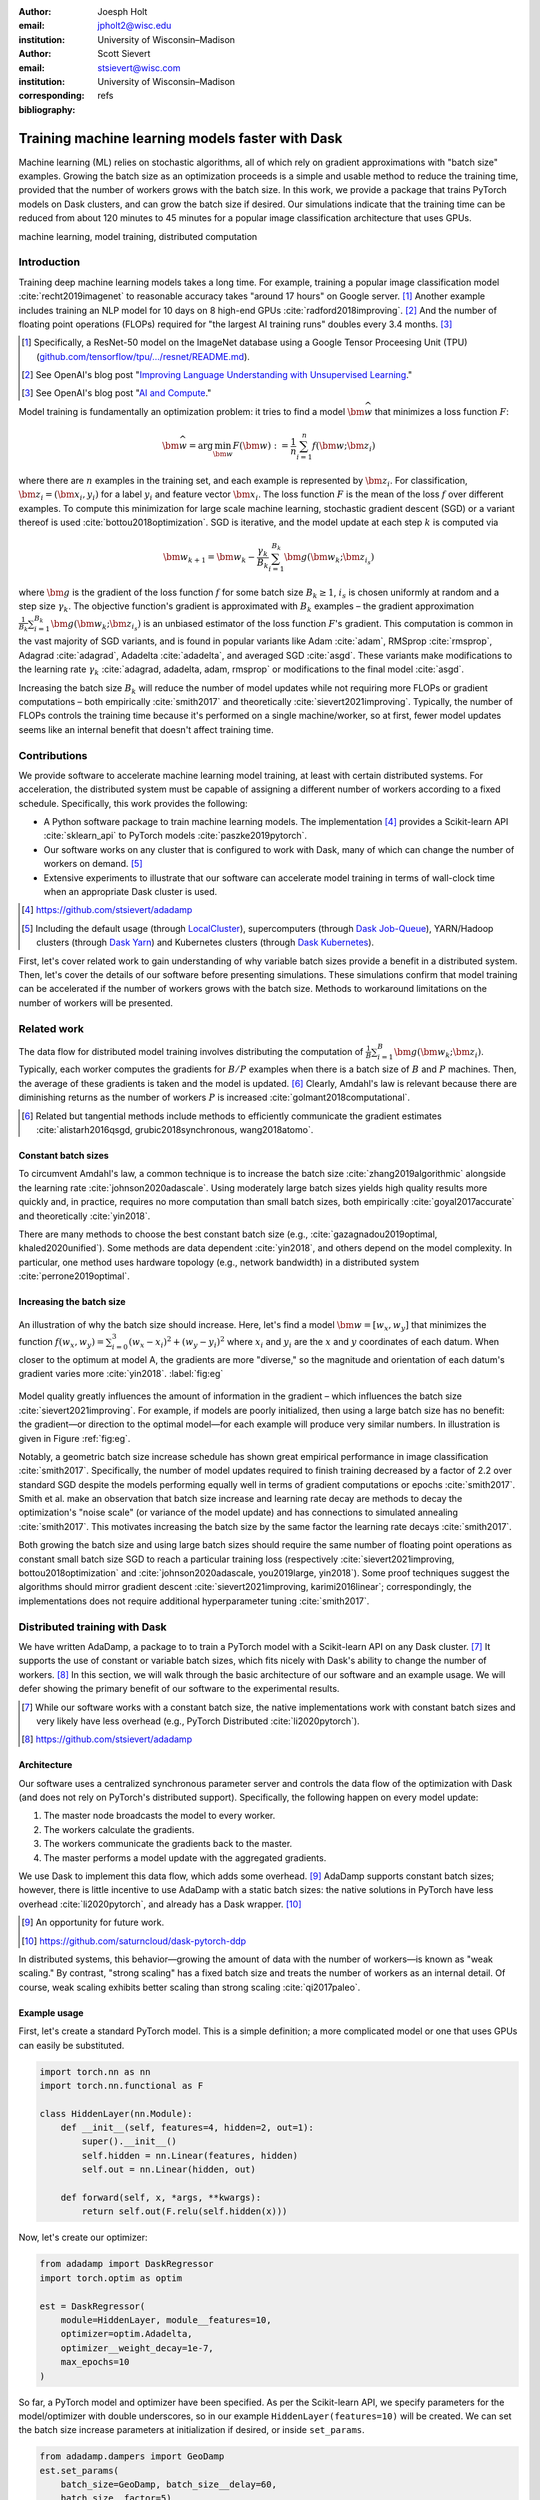 :author: Joesph Holt
:email: jpholt2@wisc.edu
:institution: University of Wisconsin–Madison

:author: Scott Sievert
:email: stsievert@wisc.com
:institution: University of Wisconsin–Madison
:corresponding:

:bibliography: refs


-------------------------------------------------
Training machine learning models faster with Dask
-------------------------------------------------

.. class:: abstract

   Machine learning (ML) relies on stochastic algorithms, all of which rely on
   gradient approximations with "batch size" examples. Growing the batch size
   as an optimization proceeds is a simple and usable method to reduce the
   training time, provided that the number of workers grows with the batch
   size. In this work, we provide a package that trains PyTorch models on Dask
   clusters, and can grow the batch size if desired. Our simulations indicate
   that the training time can be reduced from about 120 minutes to 45 minutes
   for a popular image classification architecture that uses GPUs.

.. class:: keywords

   machine learning, model training, distributed computation

Introduction
============

Training deep machine learning models takes a long time. For example, training
a popular image classification model :cite:`recht2019imagenet` to reasonable
accuracy takes "around 17 hours" on Google server. [#]_ Another example
includes training an NLP model for 10 days on 8 high-end GPUs
:cite:`radford2018improving`. [#]_ And the number of floating point operations
(FLOPs) required for "the largest AI training runs" doubles every 3.4 months. [#]_

.. [#] Specifically, a ResNet-50 model on the ImageNet database using a Google
   Tensor Proceesing Unit (TPU)
   (`github.com/tensorflow/tpu/.../resnet/README.md`_).

.. [#] See OpenAI's blog post "`Improving Language Understanding with Unsupervised Learning`_."

.. [#] See OpenAI's blog post "`AI and Compute`_."

Model training is fundamentally an optimization problem: it tries to find a
model :math:`\bm{\widehat{w}}` that minimizes a loss function :math:`F`:

.. The number of FLOPs is proportional the number
.. of `gradient computations` (aka "epochs") and determines the budget of a
.. particular training run. (deleted footnote)


.. math::

   \bm{\widehat{w}} = \arg\min_{\bm{w}} F(\bm{w}) := \frac{1}{n}\sum_{i=1}^n f(\bm{w}; \bm{z}_i)

where there are :math:`n` examples in the training set, and each example is
represented by :math:`\bm{z}_i`. For classification, :math:`\bm{z}_i =
(\bm{x}_i, y_i)` for a label :math:`y_i` and feature vector :math:`\bm{x}_i`.
The loss function :math:`F` is the mean of the loss :math:`f` over different
examples. To compute this minimization for large scale machine learning,
stochastic gradient descent (SGD) or a variant thereof is used
:cite:`bottou2018optimization`. SGD is iterative, and the model update at each
step :math:`k` is computed via

.. math::

   \bm{w}_{k+1} = \bm{w}_k - \frac{\gamma_k}{B_k} \sum_{i=1}^{B_k}
   \bm{g}(\bm{w}_k; \bm{z}_{i_s})

where :math:`\bm{g}` is the gradient of the loss function :math:`f` for some
batch size :math:`B_k \ge 1`, :math:`i_s` is chosen uniformly at random and a
step size :math:`\gamma_k`. The objective function's gradient is approximated
with :math:`B_k` examples – the gradient approximation
:math:`\frac{1}{B_k}\sum_{i=1}^{B_k} \bm{g}(\bm{w}_k; \bm{z}_{i_s})` is an
unbiased estimator of the loss function :math:`F`'s gradient. This computation
is common in the vast majority of SGD variants, and is found in popular
variants like Adam :cite:`adam`, RMSprop :cite:`rmsprop`, Adagrad
:cite:`adagrad`, Adadelta :cite:`adadelta`, and averaged SGD :cite:`asgd`.
These variants make modifications to the learning rate :math:`\gamma_k`
:cite:`adagrad, adadelta, adam, rmsprop` or modifications to the final model
:cite:`asgd`.

Increasing the batch size :math:`B_k` will reduce the number of model updates
while not requiring more FLOPs or gradient computations – both empirically
:cite:`smith2017` and theoretically :cite:`sievert2021improving`. Typically,
the number of FLOPs controls the training time because it's performed on a
single machine/worker, so at first, fewer model updates seems like an internal
benefit that doesn't affect training time.

.. latex::

    \par The benefit comes while training with multiple machines aka a
    distributed system. Notably, the time required to complete a single model
    update is (nearly) agnostic to the batch size provided the number of
    workers in a distributed system grows with the batch size. In one
    experiment, the time to complete a model update grows by 13\% despite the
    batch size growing by a factor of 44~\cite[Sec.~5.5]{goyal2017accurate}.
    This acceleration has also been observed with an increasing batch size
    schedule~\cite[Sec.~5.4]{smith2017}.

.. On Amazon EC2, the cost of a machine with :math:`N` GPUs is proportional
   to :math:`N`.

.. _Improving Language Understanding with Unsupervised Learning: https://openai.com/blog/language-unsupervised/

.. _AI and Compute: https://openai.com/blog/ai-and-compute/

.. _github.com/tensorflow/tpu/.../resnet/README.md: https://github.com/tensorflow/tpu/blob/4cee6f16f78a92b4da8b1b7bad1e4841c9bda77a/models/official/resnet/README.md


Contributions
=============

We provide software to accelerate machine learning model training, at least
with certain distributed systems. For acceleration, the distributed system must
be capable of assigning a different number of workers according to a fixed
schedule. Specifically, this work provides the following:

* A Python software package to train machine learning models. The
  implementation [#]_ provides a Scikit-learn API :cite:`sklearn_api` to PyTorch
  models :cite:`paszke2019pytorch`.
* Our software works on any cluster that is configured to work with Dask, many
  of which can change the number of workers on demand. [#]_
* Extensive experiments to illustrate that our software can accelerate model
  training in terms of wall-clock time when an appropriate Dask cluster is used.

.. [#] https://github.com/stsievert/adadamp

.. [#] Including the default usage (through `LocalCluster`_), supercomputers
       (through `Dask Job-Queue`_), YARN/Hadoop clusters (through `Dask Yarn`_)
       and Kubernetes clusters (through `Dask Kubernetes`_).

First, let's cover related work to gain understanding of why variable batch
sizes provide a benefit in a distributed system. Then, let's cover the details
of our software before presenting simulations. These simulations confirm that
model training can be accelerated if the number of workers grows with the batch
size. Methods to workaround limitations on the number of workers will be
presented.

.. _LocalCluster: https://distributed.dask.org/en/latest/api.html#distributed.LocalCluster
.. _Dask YARN: https://yarn.dask.org/en/latest/
.. _Dask Job-Queue: https://jobqueue.dask.org/en/latest/
.. _Dask Kubernetes: https://docs.dask.org/en/latest/setup/kubernetes.html

Related work
============

.. This work is focused on increasing the batch size.
.. First, let's examine the performance of large batch sizes. Then, let's examine
.. methods to increase the batch size. Both of these methods require the
.. following:
..
.. * The same amount of training data. For deterministic models, this is
..   proportional to the number of FLOPs.
.. * Fewer model updates.
..
.. As discussed in the introduction, fewer model updates is not an internal
.. benefit if each model update can be parallelized. In that case, it's possible
.. to make the wall-clock time required to train a model proportional to the
.. number of model updates.

The data flow for distributed model training involves distributing the
computation of :math:`\frac{1}{B}\sum_{i=1}^{B} \bm{g}(\bm{w}_k; \bm{z}_i)`.
Typically, each worker computes the gradients for :math:`B/P` examples when
there is a batch size of :math:`B` and :math:`P` machines. Then, the average of
these gradients is taken and the model is updated. [#]_ Clearly, Amdahl's law
is relevant because there are diminishing returns as the number of workers
:math:`P` is increased :cite:`golmant2018computational`.

..  [#] Related but tangential methods include methods to efficiently
        communicate the gradient estimates
        :cite:`alistarh2016qsgd, grubic2018synchronous, wang2018atomo`.


.. In fact, with a constant batch
.. size the number of FLOPs or gradient computations is often the variable that
.. determines model performance :cite:`perrone2019optimal, yin2018`.

Constant batch sizes
--------------------

To circumvent Amdahl's law, a common technique is to increase the batch size
:cite:`zhang2019algorithmic` alongside the learning rate
:cite:`johnson2020adascale`. Using moderately large batch sizes yields high
quality results more quickly and, in practice, requires no more computation
than small batch sizes, both empirically :cite:`goyal2017accurate` and
theoretically :cite:`yin2018`.

There are many methods to choose the best constant batch size (e.g.,
:cite:`gazagnadou2019optimal, khaled2020unified`). Some methods are data
dependent :cite:`yin2018`, and others depend on the model complexity. In
particular, one method uses hardware topology (e.g., network bandwidth) in a
distributed system :cite:`perrone2019optimal`.

.. latex::

   \par Large constant batch sizes present generalization
   challenges~\cite{goyal2017accurate}. The generalization error is
   hypothesized to come from convergence to a "sharp" minima, strongly
   influenced by the learning rate and noise in the gradient
   estimate~\cite{keskar2016large}. To match performance on the training
   dataset, careful thought about choice of hyperparameters is
   required~\cite[Sec.~3 and~5.2]{goyal2017accurate}. In fact, this has
   motivated algorithms specifically designed for large constant batch sizes
   and distributed systems~\cite{johnson2020adascale,jia2018, you2017large}.


.. By contrast, a method to increase the batch
   size is motivated by "simulated annealing," where reducing the "noise scale" or
   "temperature" of a model update may help the system converge :cite:`smith2017`.


Increasing the batch size
-------------------------

.. figure:: imgs/grad-div.png
   :align: center
   :figclass: w
   :scale: 40%

   An illustration of why the batch size should increase. Here, let's find a
   model :math:`\bm{w} = [w_x, w_y]` that minimizes the function :math:`f(w_x,
   w_y) = \sum_{i=0}^3 (w_x - x_i)^2 + (w_y - y_i)^2` where :math:`x_i` and
   :math:`y_i` are the :math:`x` and :math:`y` coordinates of each datum. When
   closer to the optimum at model A, the gradients are more "diverse," so the
   magnitude and orientation of each datum's gradient varies more
   :cite:`yin2018`.  :label:`fig:eg`

Model quality greatly influences the amount of information in the gradient
– which influences the batch size :cite:`sievert2021improving`. For example, if
models are poorly initialized, then using a large batch size has no benefit:
the gradient—or direction to the optimal model—for each example will produce
very similar numbers. In illustration is given in Figure :ref:`fig:eg`.

.. latex::

   \par

   Various methods to \emph{adaptively} change the batch size based on model
   performance have been proposed \cite{sievert2021improving, de2016big,
   balles2016coupling, byrd2012}.    Of course, these methods are adaptive so
   computing the batch size requires computation (though there are
   workarounds~\cite{sievert2021improving, balles2016coupling}). The
   convergence results for these adaptive methods suggest passive methods of
   increasing the batch size \cite{sievert2021improving}.

   Increasing the batch size is a provably good measure that (mathematically)
   requires far fewer model updates and no more computation than standard SGD
   for strongly convex functions for training
   loss~\cite[Ch.~5]{bottou2018optimization}, and all function classes if the
   batch size is provided by an oracle (or approximated
   accurately)~\cite{sievert2021improving}.  Convergence proofs have also been
   given for the \emph{passively} increasing the batch size, both for strongly
   convex functions~\cite[Ch.~5]{bottou2018optimization} and for non-convex
   functions~\cite{zhou2018new}. Both of these methods require fewer model
   updates than SGD \emph{and} do not increase the number of gradient
   computations.

Notably, a geometric batch size increase schedule has shown great empirical
performance in image classification :cite:`smith2017`.  Specifically, the
number of model updates required to finish training decreased by a factor of
2.2 over standard SGD despite the models performing equally well in terms of
gradient computations or epochs :cite:`smith2017`. Smith et al. make an
observation that batch size increase and learning rate decay are methods to
decay the optimization's "noise scale" (or variance of the model update) and
has connections to simulated annealing :cite:`smith2017`. This motivates
increasing the batch size by the same factor the learning rate decays
:cite:`smith2017`.

Both growing the batch size and using large batch sizes should require the same
number of floating point operations as constant small batch size SGD to reach a
particular training loss (respectively :cite:`sievert2021improving,
bottou2018optimization` and :cite:`johnson2020adascale, you2019large,
yin2018`). Some proof techniques suggest the algorithms should mirror gradient
descent :cite:`sievert2021improving, karimi2016linear`; correspondingly, the implementations does
not require additional hyperparameter tuning :cite:`smith2017`.

Distributed training with Dask
==============================

We have written AdaDamp, a package to to train a PyTorch model with a
Scikit-learn API on any Dask cluster. [#]_  It supports the use of constant or
variable batch sizes, which fits nicely with Dask's ability to change the
number of workers. [#]_ In this section, we will walk through the basic
architecture of our software and an example usage. We will defer showing the
primary benefit of our software to the experimental results.

.. Originally, the motivation for AdaDamp included showing
.. adaptively damping the noise in the gradient estimate requires fewer model
.. updates – an internal benefit that is not user facing. We have added
.. distributed support to show the primary benefit of batch size growth: reduced
.. training time when the distributed system is configured appropriately.

.. [#] While our software works with a constant batch size, the native
       implementations work with constant batch sizes and very likely have
       less overhead (e.g., PyTorch Distributed :cite:`li2020pytorch`).


.. [#] https://github.com/stsievert/adadamp

Architecture
------------

Our software uses a centralized synchronous parameter server and controls the
data flow of the optimization with Dask (and does not rely on PyTorch's
distributed support). Specifically, the following happen on every model update:

1. The master node broadcasts the model to every worker.
2. The workers calculate the gradients.
3. The workers communicate the gradients back to the master.
4. The master performs a model update with the aggregated gradients.

We use Dask to implement this data flow, which adds some overhead. [#]_ AdaDamp
supports constant batch sizes; however, there is little incentive to use
AdaDamp with a static batch sizes: the native solutions in PyTorch have less
overhead :cite:`li2020pytorch`, and already has a Dask wrapper. [#]_

.. [#] An opportunity for future work.

.. [#] https://github.com/saturncloud/dask-pytorch-ddp


.. latex::

   The key feature of AdaDamp is that the number of workers grows
   with the batch size. Then, the model update time is agnostic to the batch size
   (provided communication is instantaneous). This has been shown empirically:
   Goyal et al. grow the batch size (and the number of workers with it) by a
   factor of $44$ but the time for a single model update only increases by a
   factor of $1.13$~\cite[Sec.~5.5]{goyal2017accurate}.

In distributed systems, this behavior—growing the amount of data with the
number of workers—is known as "weak scaling." By contrast, "strong scaling" has
a fixed batch size and treats the number of workers as an internal detail. Of
course, weak scaling exhibits better scaling than strong scaling
:cite:`qi2017paleo`.

Example usage
-------------

First, let's create a standard PyTorch model. This is a simple definition; a
more complicated model or one that uses GPUs can easily be substituted.

.. code-block:: python

   import torch.nn as nn
   import torch.nn.functional as F

   class HiddenLayer(nn.Module):
       def __init__(self, features=4, hidden=2, out=1):
           super().__init__()
           self.hidden = nn.Linear(features, hidden)
           self.out = nn.Linear(hidden, out)

       def forward(self, x, *args, **kwargs):
           return self.out(F.relu(self.hidden(x)))

Now, let's create our optimizer:

.. code-block:: python

   from adadamp import DaskRegressor
   import torch.optim as optim

   est = DaskRegressor(
       module=HiddenLayer, module__features=10,
       optimizer=optim.Adadelta,
       optimizer__weight_decay=1e-7,
       max_epochs=10
   )

So far, a PyTorch model and optimizer have been specified. As per the
Scikit-learn API, we specify parameters for the model/optimizer with double
underscores, so in our example ``HiddenLayer(features=10)`` will be created.
We can set the batch size increase parameters at initialization if desired, or
inside ``set_params``.

.. code-block:: python

   from adadamp.dampers import GeoDamp
   est.set_params(
       batch_size=GeoDamp, batch_size__delay=60,
       batch_size__factor=5)

This will increase the batch size by a factor of 5 every 60 epochs, which is
used in the experiments. Now, we can train:

.. code-block:: python

   from sklearn.datasets import make_regression
   X, y = make_regression(n_features=10)
   X = torch.from_numpy(X.astype("float32"))
   y = torch.from_numpy(y.astype("float32")).reshape(-1, 1)
   est.fit(X, y)


Experiments
===========

In this section, we present two sets of experiments. [#]_ Both experiments will
use the same setup, a Wide-ResNet model in a "16-4" architecture
:cite:`zagoruyko2016b` to perform image classification on the CIFAR10 dataset
:cite:`cifar10`. This is a deep learning model with about 2.75 million weights
that requires a GPU to train. [#]_  The experiments will provide evidence for
the following points:

.. [#] Full detail on these experiments can be found at
       https://github.com/stsievert/adadamp-experiments

.. [#] Specifically, we used a NVIDIA T4 GPU with an Amazon ``g4dn.xlarge`` instance.
       Training consumes 2.2GB of GPU memory with a batch size of 32, and 5.5GB
       with a batch size of 256.

1. Increasing the batch size reduces the number of model updates.
2. The time required for model training is proportional the number of model
   updates (presuming the distributed system is configured correctly).
3. Adding more GPUs to a fixed increase schedule can further accelerate
   training.


.. Model: Wide_ResNet w/ depth=16, widen_factor=4, dropout_rate=0.3, num_classes=10
.. Dataset: CIFAR10.
.. Standard transforms.
.. Loss: Cross entropy loss.
..
.. More detail:
.. https://github.com/stsievert/adadamp-experiments/blob/975f2e64e57660e011d17b219a5eefc7efa191ca/exp-dask/train.ipynb
..
.. | Batch size | GPU Memory |
.. | 1 |  1483 |
.. | 2 |  1561 |
.. | 4 |  1523 |
.. | 8 |  1621 |
.. | 16 |  1681 |
.. | 32 |  2221 |
.. | 64 |  2291 |
.. | 128 |  3407 |
.. | 256 |  5629 |
.. | 512 |  10239 |

To provide evidence for these points, let's run two experiments: one that
varies the batch size increasing schedule, and one that varies the number of
workers for a constant batch size. The first set of experiments will mirror the
experiments by Smith et al. :cite:`smith2017`.

We train each batch size increase schedule once, and then write the historical
performance to disk. This reduces the need for many GPUs, and allows us to
simulate different networks and highlight the performance of Dask. That means
that in our simulations, we simulate model training by having the computer
sleep for an appropriate and realistic amount of time.

Batch size increase
-------------------

.. latex::

   \par To illustrate the primary benefit of our software, let's perform
   several trainings that require a different number of model updates. These
   experiments explicitly mirror the experiments by Smith et
   al.~\cite[Sec.~5.1]{smith2017}, which helps reduce the parameter tuning.
   Largely, the same hyperparameters are used.

These experiments only differ in the choice of batch size and learning rate, as
shown in Figure :ref:`fig:labels`. As in the Smith et al. experiments, every
optimizer uses Nesterov momentum :cite:`nesterov2013a` and the same momentum
(0.9) and weight decay (:math:`0.5\cdot 10^{-3}`). They start with the same
initial learning rate (0.05), [#]_ and either the learning rate is decreased or
the batch size increases by a specified factor (5) at particular intervals
(epochs 60, 120 and 180). This means that the variance of the model update is
reduced by a constant factor at each update.

.. [#] These are the same as Smith et al. :cite:`smith2017` with the exception
       of learning rate (which had to be reduced by a factor of 2).

.. figure:: figs/schedule.pdf
   :align: center
   :scale: 60%
   :figclass: h

   The learning rate and batch size decrease/increase schedules for various
   optimizers. After the maximum batch size is reached, the learning rate
   decays. A postfix of "(\*2)" means the initial batch size twice as large
   (256 instead of 128) :label:`fig:labels`

These different decay schedules exhibit the same performance in terms of number
of epochs, which is proportional to the number of FLOPs, as shown in Figure
:ref:`fig:epochs`.  The number of FLOPs is (approximately) to the cost, at
least on Amazon EC2 where the cost to rent a server tends to be proportional to
the number of CPU cores/GPUs.

budget a computer twice as powerful (twice as many GPUs or CPU cores) costs
(almost exactly) twice as much per hour.

.. figure:: figs/centralized/epochs.pdf
   :align: center
   :scale: 60%
   :figclass: h

   The performance of the LR/BR schedules in Figure :ref:`fig:labels`, plotted
   with epochs—or passes through the dataset—on the x-axis. :label:`fig:epochs`

Importantly, this work focuses on increasing the number of workers with the
batch size – the effect of which is hidden in Figure :ref:`fig:epochs`.
However, the fact that the performance does not change with different
schedules means that choosing a different batch size increase schedule will not
require more wall-clock time if only a single worker is available. Combined
with the hyperparameter similarity between the different schedules, this
reduces deployment and debugging concerns.

If the number of workers grows with the batch size, then the number of
model updates is relevant to the wall-clock time. Figure :ref:`fig:updates` shows the number of model updates and wall-clock
time required to reach a model of a particular test accuracy. Of course, there
is some overhead to our current framework, which is why the number of model
updates does not exactly correlate with the wall-clock time required to
complete training. In summary, the time required to complete training is
shown in Table :ref:`table:centralized`.

.. figure:: figs/centralized/updates.pdf
   :align: center
   :scale: 60%
   :figclass: h

   The same simulations as in Figure :ref:`fig:epochs`, but plotted with the
   number of model updates and wall-clock time plotted on the x-axis (the loss
   obeys a similar behavior). :label:`fig:updates`

.. raw:: latex

   \setlength{\tablewidth}{0.8\linewidth}

.. table:: A summary of the simulations in Figures :ref:`fig:epochs`
           and :ref:`fig:updates`. All training require approximately 200
           epochs, so they all require the same number of FLOPs.
           :label:`table:centralized`

   ==================== ================= ======================= ============
   Maximum batch size   Model     updates Training time (min)     Max. workers
   ==================== ================= ======================= ============
   5.1k (\*2)           14,960            69.87                   40
   3.2k                 29,480            107.17                  25
   16k                  29,240            107.49                  125
   640                  34,520            116.86                  5
   128                  78,200            200.19                  1
   ==================== ================= ======================= ============

Future work
===========

Architecture
------------

Fundamentally, the model weights can be either be held on a master node
(centralized), or on every node (decentralized). Respectively, these storage
architectures typically use point-to-point communication or an "all-reduce"
communication. Both centralized :cite:`li2014scaling, abadi2016` and
decentralized :cite:`li2020pytorch, sergeev2018horovod` communication
architectures are common.

Future work is to avoid the overhead introduced by manually having Dask control
the model update workflow. With any synchronous centralized system, the time
required for any one model update is composed of the time required for the following tasks:

1. Broadcasting the model from the master node to all workers
2. Finishing gradient computation on all workers.
3. Communicating gradients back to master node.
4. Various overhead tasks (e.g., serialization, worker scheduling, etc).
5. Computing the model update after all gradients are computed & gathered.

Items (1), (3) and (4) are a large concern in our implementation. Decentralized
communication has the advantage of eliminating items (1) and (4), and mitigates
(3) with a smarter communication strategy (all-reduce vs. point-to-point).
Item (2) is still a concern with straggler nodes :cite:`dean2012large`, but
recent work has achieved "near-linear scalability with 256 GPUs" in a
homogeneous computing environment :cite:`li2020pytorch`. Items (2) and (5) can
be avoided with asynchronous methods (e.g., :cite:`recht2011hogwild,
zhang2016hogwild++`).

.. latex::

   \par That is, most of the concerns in our implementation will be resolved
   with a distributed communication strategy. The PyTorch distributed
   communication package uses a synchronous decentralized strategy, so the
   model is communicated to each worker and gradients are sent between workers
   with an all-reduce scheme~\cite{li2020pytorch}. It has some machine learning
   specific features to reduce the communication time, including performing
   both computation and communication concurrently as layer gradients become
   available~\cite[Sec.~3.2.3]{li2020pytorch}.

The software library dask-pytorch-ddp [#]_ allows use of the PyTorch
decentralized communications :cite:`li2020pytorch` with Dask clusters, and is a
thin wrapper around PyTorch's distributed communication package. Future work
will likely involve ensuring training can efficiently use a variable number of
workers.

.. [#] https://github.com/saturncloud/dask-pytorch-ddp


Simulations
-----------

We have simulated the expected gain from the work of enabling decentralized
communication with two networks that use a decentralized all-reduce strategy:

* ``decentralized-medium`` It assumes an a network with inter-worker bandwidth
  of 54Gb/s and a latency of :math:`0.05\mu\textrm{s}`.
* ``centralized`` uses a centralized communication strategy (as implemented)
  and the same network as ``decentralized-medium``.
* ``decentralized-high`` has the same network as ``decentralized-medium`` but
  has an inter-worker bandwidth of 800Gb/s and a latency of
  :math:`0.025\mu\textrm{s}`.

To provide baseline performance, we also show the results with the current
implementation:

* ``centralized`` uses the same network as ``decentralized-medium`` but with
  the centralized communication scheme that is currently implemented.

.. raw:: latex

   \setlength{\tablewidth}{0.8\linewidth}

.. table:: Simulations that indicate how the training time (in minutes) will
           change under different architectures and networks. The "centralized"
           architecture is the currently implemented architecture, and has the
           same numbers as "training time" in Table :ref:`fig:updates`.
           :label:`table:networks`

   ==================  ============= ======================== ====================
   Maximum batch size  Centralized   Decentralized (moderate) Decentralized (high)
   ==================  ============= ======================== ====================
   5.1k (\*2)          69.9          45.1                     43.5
   3.2k                107.2         67.7                     65.5
   16k                 107.5         67.7                     65.7
   640                 116.9         73.6                     71.8
   128                 200.2         121.7                    121.5
   ==================  ============= ======================== ====================

``decentralized-medium`` is most applicable for clusters that have decent
bandwidth between nodes. It's also applicable to for certain cases when Amazon
EC2 is used with one GPU per worker, [#]_ or workers have a very moderate
Infiniband setup. [#]_ ``decentralized-high`` is a simulation of the network
used by the PyTorch developers to illustrate their distributed communication
:cite:`li2020pytorch`. We have run simulations to illustrate the effects of
these networks. Of course, changing the underlying networks does not affect the
number of epochs or model updates, so Figures :ref:`fig:epochs` and
:ref:`fig:updates` also apply here.

.. [#] 50Gb/s and 25Gb/s networks can be obtained with ``g4dn.8xlarge`` and
       ``g4dn.xlarge`` instances respectively. ``g4dn.xlarge`` machines have 1
       GPU each and are the least expensive for a fixed number of FLOPs on the
       GPU.

.. [#] A 2011 Infiniband setup with 4 links (https://en.wikipedia.org/wiki/InfiniBand#Performance)

A summary of how different networks affect training time is shown in Table
:ref:`table:networks`. We show the training time for a particular network
(``decentralized-moderate``) in Figure :ref:`fig:d-moderate`;
``decentralized-high`` shows similar performance as illustrated in Table
:ref:`table:networks`.  A visualization of :ref:`table:networks` is shown in
Figure :ref:`fig:update-time`. This shows how network quality affects the
performance of different optimization methods in Figure :ref:`fig:d-moderate`.
Clearly, the optimization method (and the maximum number of workers) is more
important than the network.


.. figure:: figs/prediction.png
   :align: center
   :scale: 60%
   :figclass: h

   A single point represents one run in Figure :ref:`fig:d-moderate`. The point
   with about 80k model updates represents a single worker, so there's no
   overhead in this decentralized simulation. Different network qualities are
   shown with different colors, and the "ideal" line is as if every model
   update is agnostic to batch size. :label:`fig:update-time`


Finally, let's show how the number of Dask workers affects the time required to
complete a single epoch with a constant batch size. This simulation will use
the ``decentralized-high`` network and has the advantage of removing any
overhead. The results in Figure :ref:`fig:nworkers` show that the speedups
start saturating around 128 examples/worker for the model used with a batch
size of 512. Larger batch sizes will likely mirror this performance –
computation is bottleneck with this model/dataset/hardware.

.. figure:: figs/decentralized-moderate/training_time.png
   :align: center
   :scale: 80%
   :figclass: h

   The training time required for different optimizers under the
   ``decentralized-moderate`` network. :label:`fig:d-moderate`

.. figure:: figs/constant-batch-size_change-n_workers.png
   :align: center
   :scale: 60%
   :figclass: h

   The median time to complete a pass through the training set with a batch
   size of 512. As expected, the speedups diminish when there is little
   computation and much communication (say with 32 examples per worker).
   :label:`fig:nworkers`


Conclusion
==========

In this work, we have provided a package to train PyTorch ML models with Dask
cluster. This package reduces the amount of time required to train a model with
the current centralized setup. However, it can be further accelerated by
integration with PyTorch's distributed communication package as illustrated by
extensive simulations. In summary, the expected gains are to go from training
requiring about 120 minutes to 45 minutes.

References
==========

.. latex::

   \newpage

